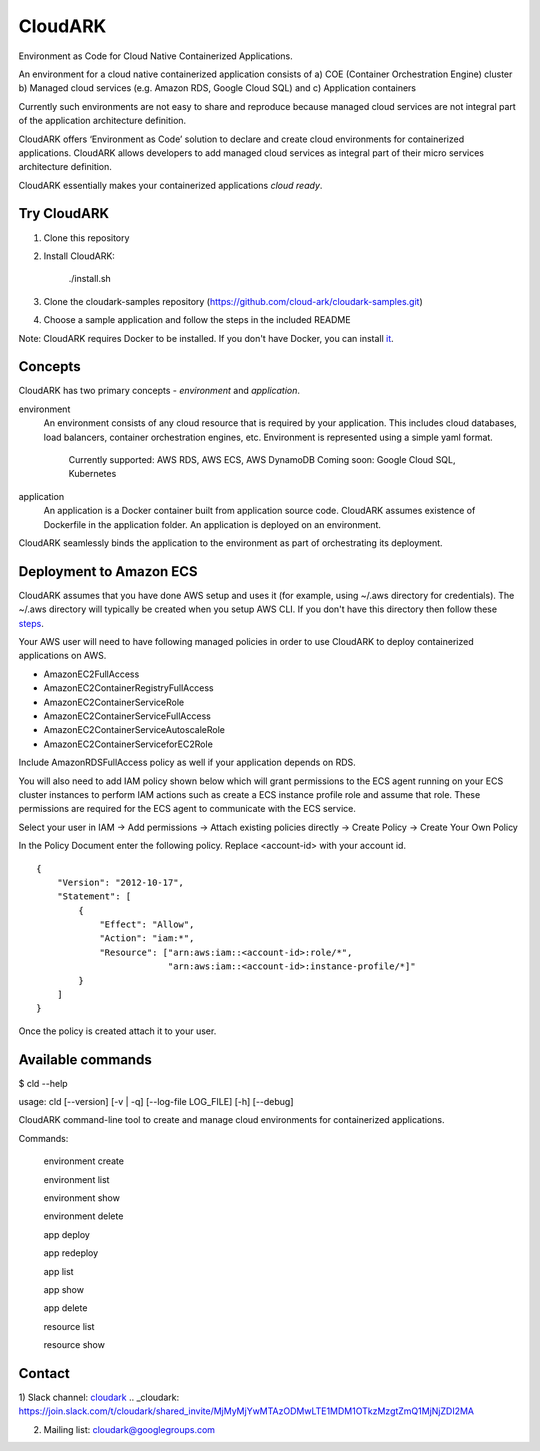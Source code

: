 =================
CloudARK
=================

Environment as Code for Cloud Native Containerized Applications.

An environment for a cloud native containerized application consists of
a) COE (Container Orchestration Engine) cluster
b) Managed cloud services (e.g. Amazon RDS, Google Cloud SQL) and
c) Application containers

Currently such environments are not easy to share and reproduce because managed cloud services are not integral part of the application architecture definition. 

CloudARK offers ‘Environment as Code’ solution to declare and create cloud environments for containerized applications.
CloudARK allows developers to add managed cloud services as integral part of their micro services architecture definition.

CloudARK essentially makes your containerized applications *cloud ready*.


Try CloudARK
-------------
1) Clone this repository

2) Install CloudARK:

     ./install.sh

3) Clone the cloudark-samples repository (https://github.com/cloud-ark/cloudark-samples.git)

4) Choose a sample application and follow the steps in the included README

Note: CloudARK requires Docker to be installed. If you don't have Docker, you can install it_.

.. _it: https://docs.docker.com/engine/installation/



Concepts
--------
CloudARK has two primary concepts - *environment* and *application*.

environment
  An environment consists of any cloud resource that is required by your application.
  This includes cloud databases, load balancers, container orchestration engines, etc.
  Environment is represented using a simple yaml format.

    Currently supported: AWS RDS, AWS ECS, AWS DynamoDB
    Coming soon: Google Cloud SQL, Kubernetes

application
  An application is a Docker container built from application source code.
  CloudARK assumes existence of Dockerfile in the application folder.
  An application is deployed on an environment.

CloudARK seamlessly binds the application to the environment as part of orchestrating its deployment.


Deployment to Amazon ECS
-------------------------

CloudARK assumes that you have done AWS setup and uses it (for example, using ~/.aws directory for
credentials). The ~/.aws directory will typically be created when you setup AWS CLI. If you don't have this directory
then follow these steps_.

.. _steps: http://docs.aws.amazon.com/cli/latest/userguide/cli-chap-getting-started.html

Your AWS user will need to have following managed policies in order to use CloudARK to deploy
containerized applications on AWS.

- AmazonEC2FullAccess
- AmazonEC2ContainerRegistryFullAccess
- AmazonEC2ContainerServiceRole
- AmazonEC2ContainerServiceFullAccess
- AmazonEC2ContainerServiceAutoscaleRole
- AmazonEC2ContainerServiceforEC2Role

Include AmazonRDSFullAccess policy as well if your application depends on RDS.

You will also need to add IAM policy shown below which will grant permissions to the
ECS agent running on your ECS cluster instances to perform IAM actions
such as create a ECS instance profile role and assume that role.
These permissions are required for the ECS agent to communicate with the ECS service.

Select your user in IAM -> Add permissions -> Attach existing policies directly -> Create Policy
-> Create Your Own Policy

In the Policy Document enter the following policy. Replace <account-id> with your account id.

::

  {
      "Version": "2012-10-17",
      "Statement": [
          {
              "Effect": "Allow",
              "Action": "iam:*",
              "Resource": ["arn:aws:iam::<account-id>:role/*",
                           "arn:aws:iam::<account-id>:instance-profile/*]"
          }
      ]
  }

Once the policy is created attach it to your user.


Available commands
-------------------

$ cld --help

usage: cld [--version] [-v | -q] [--log-file LOG_FILE] [-h] [--debug]

CloudARK command-line tool to create and manage cloud environments for
containerized applications.

Commands:

  environment create

  environment list

  environment show

  environment delete

  app deploy

  app redeploy

  app list

  app show

  app delete

  resource list

  resource show


Contact
--------

1) Slack channel: cloudark_
.. _cloudark: https://join.slack.com/t/cloudark/shared_invite/MjMyMjYwMTAzODMwLTE1MDM1OTkzMzgtZmQ1MjNjZDI2MA

2) Mailing list: cloudark@googlegroups.com

